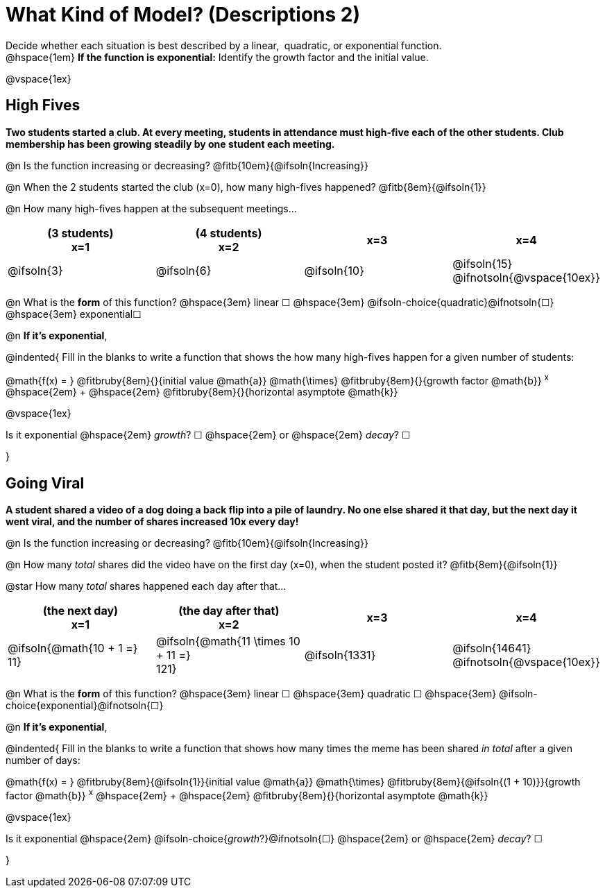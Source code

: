 = What Kind of Model? (Descriptions 2)

++++
<style>
/* Push content to the top (instead of the default vertical distribution), which was leaving empty space at the top. */
#content { display: block !important; }
</style>
++++

Decide whether each situation is best described by a linear, {nbsp}quadratic, or exponential function. +
@hspace{1em} *If the function is exponential:* Identify the growth factor and the initial value.

@vspace{1ex}

== High Fives
*Two students started a club. At every meeting, students in attendance must high-five each of the other students. Club membership has been growing steadily by one student each meeting.*

@n Is the function increasing or decreasing? @fitb{10em}{@ifsoln{Increasing}}

@n When the 2 students started the club (x=0), how many high-fives happened? @fitb{8em}{@ifsoln{1}}

@n How many high-fives happen at the subsequent meetings...

[cols="^.>1a,^.>1a,^.>1a,^.>1a", options="header"]
|===
| (3 students) +
x=1
| (4 students) +
x=2
| x=3
| x=4

| @ifsoln{3}
| @ifsoln{6}
| @ifsoln{10}
| @ifsoln{15} 				@ifnotsoln{@vspace{10ex}}
|===

@n What is the *form* of this function?  @hspace{3em}
linear &#9744; @hspace{3em}
@ifsoln-choice{quadratic}@ifnotsoln{&#9744;} @hspace{3em}
exponential&#9744;

@n *If it's exponential*,

@indented{
Fill in the blanks to write a function that shows the how many high-fives happen for a given number of students:

@math{f(x) = } @fitbruby{8em}{}{initial value @math{a}} @math{\times} @fitbruby{8em}{}{growth factor @math{b}} ^x^ @hspace{2em} + @hspace{2em} @fitbruby{8em}{}{horizontal asymptote @math{k}}

@vspace{1ex}

Is it exponential @hspace{2em} _growth_? &#9744;  @hspace{2em} or @hspace{2em} _decay_? &#9744;

}

== Going Viral
*A student shared a video of a dog doing a back flip into a pile of laundry. No one else shared it that day, but the next day it went viral, and the number of shares increased 10x every day!*

@n Is the function increasing or decreasing? @fitb{10em}{@ifsoln{Increasing}}

@n How many _total_ shares did the video have on the first day (x=0), when the student posted it? @fitb{8em}{@ifsoln{1}}

@star How many _total_ shares happened each day after that...

[cols="^.>1a,^.>1a,^.>1a,^.>1a", options="header"]
|===
| (the next day) +
x=1
| (the day after that) +
x=2
| x=3
| x=4

| @ifsoln{@math{10 + 1 =} +
11}				
| @ifsoln{@math{11 \times 10 + 11 =} +
121}
.>| @ifsoln{1331}
.>| @ifsoln{14641} 			@ifnotsoln{@vspace{10ex}}
|===

@n What is the *form* of this function?  @hspace{3em}
linear &#9744; @hspace{3em} 
quadratic &#9744; @hspace{3em}  
@ifsoln-choice{exponential}@ifnotsoln{&#9744;}

@n *If it's exponential*,

@indented{
Fill in the blanks to write a function that shows how many times the meme has been shared _in total_ after a given number of days:

@math{f(x) = } @fitbruby{8em}{@ifsoln{1}}{initial value @math{a}} @math{\times} @fitbruby{8em}{@ifsoln{(1 + 10)}}{growth factor @math{b}} ^x^ @hspace{2em} + @hspace{2em} @fitbruby{8em}{}{horizontal asymptote @math{k}}

@vspace{1ex}

Is it exponential @hspace{2em} @ifsoln-choice{_growth_?}@ifnotsoln{&#9744;}  @hspace{2em} or @hspace{2em} _decay_? &#9744;

}
